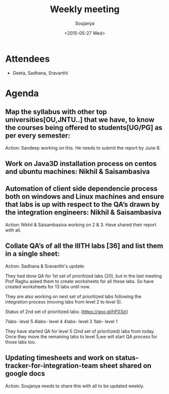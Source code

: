 #+Title:  Weekly meeting
#+Author: Soujanya
#+Date:   <2015-05-27 Wed>

* Attendees
 - Geeta, Sadhana, Sravanthi
* Agenda

** Map the syllabus with other top universities[OU,JNTU..] that we have, to know the courses being offered to students[UG/PG] as per every semester:

Action: Sandeep working on this. He needs to submit the report by June 8.

** Work on Java3D installation process on centos and ubuntu machines: Nikhil & Saisambasiva

** Automation of client side dependencie process both on windows and Linux machines and ensure that labs is up with respect to the QA’s drawn by the integration engineers: Nikhil & Saisambasiva

Action: Nikhil & Saisambasiva working on 2 & 3. Have shared their report with all.

** Collate QA’s of all the IIITH labs [36] and list them in a single sheet: 

Action: Sadhana & Sravanthi's update:

They had done QA for 1st set of prioritized labs (20), but in the last meeting Prof Raghu asked them to create worksheets for all these labs. So have created worksheets for 13 labs until now.

They are also working on next set of prioritized labs following the integration process (moving labs from level 2 to level 5). 

Status of 2nd set of prioritized labs:
(https://goo.gl/hF03zj)

7labs-  level 5
4labs-  level 4
4labs-  level 3
1lab-    level 1

They have started QA for level 5 (2nd set of prioritized) labs from today. Once they move the remaining labs to level 5,we will start QA process for those labs too.

** Updating timesheets and work on status-tracker-for-integration-team sheet shared on google docs

Action: Soujanya needs to share this with all to be updated weekly.
